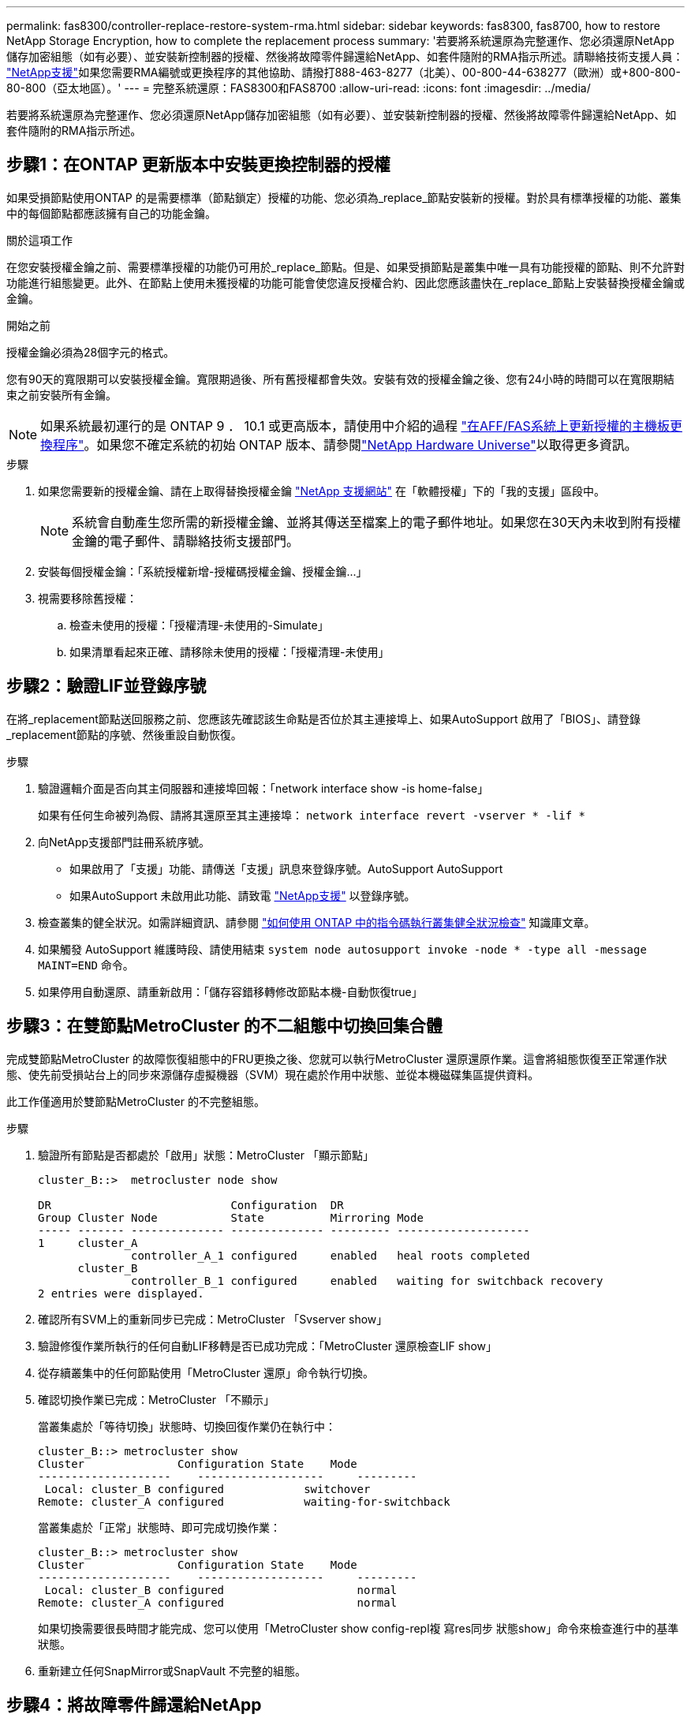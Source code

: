 ---
permalink: fas8300/controller-replace-restore-system-rma.html 
sidebar: sidebar 
keywords: fas8300, fas8700, how to restore NetApp Storage Encryption, how to complete the replacement process 
summary: '若要將系統還原為完整運作、您必須還原NetApp儲存加密組態（如有必要）、並安裝新控制器的授權、然後將故障零件歸還給NetApp、如套件隨附的RMA指示所述。請聯絡技術支援人員： https://mysupport.netapp.com/site/global/dashboard["NetApp支援"]如果您需要RMA編號或更換程序的其他協助、請撥打888-463-8277（北美）、00-800-44-638277（歐洲）或+800-800-80-800（亞太地區）。' 
---
= 完整系統還原：FAS8300和FAS8700
:allow-uri-read: 
:icons: font
:imagesdir: ../media/


[role="lead"]
若要將系統還原為完整運作、您必須還原NetApp儲存加密組態（如有必要）、並安裝新控制器的授權、然後將故障零件歸還給NetApp、如套件隨附的RMA指示所述。



== 步驟1：在ONTAP 更新版本中安裝更換控制器的授權

如果受損節點使用ONTAP 的是需要標準（節點鎖定）授權的功能、您必須為_replace_節點安裝新的授權。對於具有標準授權的功能、叢集中的每個節點都應該擁有自己的功能金鑰。

.關於這項工作
在您安裝授權金鑰之前、需要標準授權的功能仍可用於_replace_節點。但是、如果受損節點是叢集中唯一具有功能授權的節點、則不允許對功能進行組態變更。此外、在節點上使用未獲授權的功能可能會使您違反授權合約、因此您應該盡快在_replace_節點上安裝替換授權金鑰或金鑰。

.開始之前
授權金鑰必須為28個字元的格式。

您有90天的寬限期可以安裝授權金鑰。寬限期過後、所有舊授權都會失效。安裝有效的授權金鑰之後、您有24小時的時間可以在寬限期結束之前安裝所有金鑰。


NOTE: 如果系統最初運行的是 ONTAP 9 ． 10.1 或更高版本，請使用中介紹的過程 https://kb.netapp.com/on-prem/ontap/OHW/OHW-KBs/Post_Motherboard_Replacement_Process_to_update_Licensing_on_a_AFF_FAS_system#Internal_Notes^["在AFF/FAS系統上更新授權的主機板更換程序"]。如果您不確定系統的初始 ONTAP 版本、請參閱link:https://hwu.netapp.com["NetApp Hardware Universe"^]以取得更多資訊。

.步驟
. 如果您需要新的授權金鑰、請在上取得替換授權金鑰 https://mysupport.netapp.com/site/global/dashboard["NetApp 支援網站"] 在「軟體授權」下的「我的支援」區段中。
+

NOTE: 系統會自動產生您所需的新授權金鑰、並將其傳送至檔案上的電子郵件地址。如果您在30天內未收到附有授權金鑰的電子郵件、請聯絡技術支援部門。

. 安裝每個授權金鑰：「+系統授權新增-授權碼授權金鑰、授權金鑰...+」
. 視需要移除舊授權：
+
.. 檢查未使用的授權：「授權清理-未使用的-Simulate」
.. 如果清單看起來正確、請移除未使用的授權：「授權清理-未使用」






== 步驟2：驗證LIF並登錄序號

在將_replacement節點送回服務之前、您應該先確認該生命點是否位於其主連接埠上、如果AutoSupport 啟用了「BIOS」、請登錄_replacement節點的序號、然後重設自動恢復。

.步驟
. 驗證邏輯介面是否向其主伺服器和連接埠回報：「network interface show -is home-false」
+
如果有任何生命被列為假、請將其還原至其主連接埠： `network interface revert -vserver * -lif *`

. 向NetApp支援部門註冊系統序號。
+
** 如果啟用了「支援」功能、請傳送「支援」訊息來登錄序號。AutoSupport AutoSupport
** 如果AutoSupport 未啟用此功能、請致電 https://mysupport.netapp.com["NetApp支援"] 以登錄序號。


. 檢查叢集的健全狀況。如需詳細資訊、請參閱 https://kb.netapp.com/on-prem/ontap/Ontap_OS/OS-KBs/How_to_perform_a_cluster_health_check_with_a_script_in_ONTAP["如何使用 ONTAP 中的指令碼執行叢集健全狀況檢查"^] 知識庫文章。
. 如果觸發 AutoSupport 維護時段、請使用結束 `system node autosupport invoke -node * -type all -message MAINT=END` 命令。
. 如果停用自動還原、請重新啟用：「儲存容錯移轉修改節點本機-自動恢復true」




== 步驟3：在雙節點MetroCluster 的不二組態中切換回集合體

完成雙節點MetroCluster 的故障恢復組態中的FRU更換之後、您就可以執行MetroCluster 還原還原作業。這會將組態恢復至正常運作狀態、使先前受損站台上的同步來源儲存虛擬機器（SVM）現在處於作用中狀態、並從本機磁碟集區提供資料。

此工作僅適用於雙節點MetroCluster 的不完整組態。

.步驟
. 驗證所有節點是否都處於「啟用」狀態：MetroCluster 「顯示節點」
+
[listing]
----
cluster_B::>  metrocluster node show

DR                           Configuration  DR
Group Cluster Node           State          Mirroring Mode
----- ------- -------------- -------------- --------- --------------------
1     cluster_A
              controller_A_1 configured     enabled   heal roots completed
      cluster_B
              controller_B_1 configured     enabled   waiting for switchback recovery
2 entries were displayed.
----
. 確認所有SVM上的重新同步已完成：MetroCluster 「Svserver show」
. 驗證修復作業所執行的任何自動LIF移轉是否已成功完成：「MetroCluster 還原檢查LIF show」
. 從存續叢集中的任何節點使用「MetroCluster 還原」命令執行切換。
. 確認切換作業已完成：MetroCluster 「不顯示」
+
當叢集處於「等待切換」狀態時、切換回復作業仍在執行中：

+
[listing]
----
cluster_B::> metrocluster show
Cluster              Configuration State    Mode
--------------------	------------------- 	---------
 Local: cluster_B configured       	switchover
Remote: cluster_A configured       	waiting-for-switchback
----
+
當叢集處於「正常」狀態時、即可完成切換作業：

+
[listing]
----
cluster_B::> metrocluster show
Cluster              Configuration State    Mode
--------------------	------------------- 	---------
 Local: cluster_B configured      		normal
Remote: cluster_A configured      		normal
----
+
如果切換需要很長時間才能完成、您可以使用「MetroCluster show config-repl複 寫res同步 狀態show」命令來檢查進行中的基準狀態。

. 重新建立任何SnapMirror或SnapVault 不完整的組態。




== 步驟4：將故障零件歸還給NetApp

如套件隨附的RMA指示所述、將故障零件退回NetApp。如 https://mysupport.netapp.com/site/info/rma["零件退貨與更換"]需詳細資訊、請參閱頁面。
